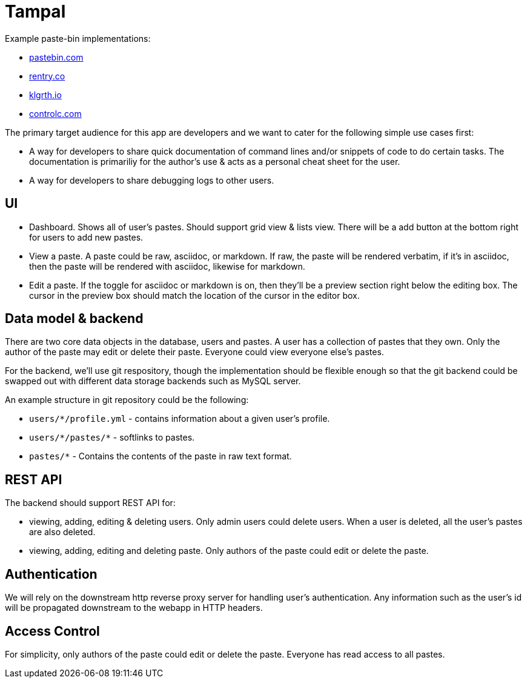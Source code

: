 = Tampal
:hide-uri-scheme:

Example paste-bin implementations:

* https://pastebin.com
* https://rentry.co
* https://klgrth.io
* https://controlc.com

The primary target audience for this app are developers and we want to cater for the following simple use cases first:

* A way for developers to share quick documentation of command lines and/or snippets of code to do certain tasks. The documentation is primariliy for the author's use & acts as a personal cheat sheet for the user.
* A way for developers to share debugging logs to other users.

== UI

- Dashboard. Shows all of user's pastes. Should support grid view & lists view. There will be a add button at the bottom right for users to add new pastes.
- View a paste. A paste could be raw, asciidoc, or markdown. If raw, the paste will be rendered verbatim, if it's in asciidoc, then the paste will be rendered with asciidoc, likewise for markdown.
- Edit a paste. If the toggle for asciidoc or markdown is on, then they'll be a preview section right below the editing box. The cursor in the preview box should match the location of the cursor in the editor box.

== Data model & backend

There are two core data objects in the database, users and pastes. A user has a collection of pastes that they own. Only the author of the paste may edit or delete their paste. Everyone could view everyone else's pastes.

For the backend, we'll use git respository, though the implementation should be flexible enough so that the git backend could be swapped out with different data storage backends such as MySQL server.

An example structure in git repository could be the following:

* `users/*/profile.yml` - contains information about a given user's profile.
* `users/\*/pastes/*` - softlinks to pastes.
* `pastes/*` - Contains the contents of the paste in raw text format.

== REST API

The backend should support REST API for:

* viewing, adding, editing & deleting users. Only admin users could delete users. When a user is deleted, all the user's pastes are also deleted.
* viewing, adding, editing and deleting paste. Only authors of the paste could edit or delete the paste.

== Authentication

We will rely on the downstream http reverse proxy server for handling user's authentication. Any information such as the user's id will be propagated downstream to the webapp in HTTP headers.

== Access Control

For simplicity, only authors of the paste could edit or delete the paste. Everyone has read access to all pastes.